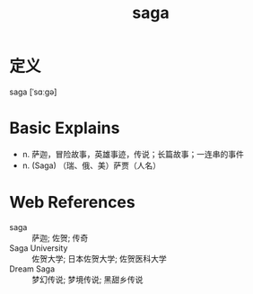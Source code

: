 #+title: saga
#+roam_tags:英语单词

* 定义
  
saga [ˈsɑːɡə]

* Basic Explains
- n. 萨迦，冒险故事，英雄事迹，传说；长篇故事；一连串的事件
- n. (Saga) （瑞、俄、美）萨贾（人名）

* Web References
- saga :: 萨迦; 佐贺; 传奇
- Saga University :: 佐贺大学; 日本佐贺大学; 佐贺医科大学
- Dream Saga :: 梦幻传说; 梦境传说; 黑甜乡传说
